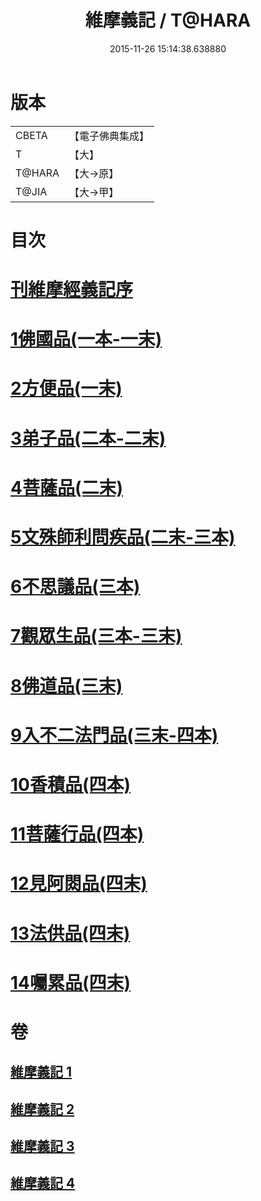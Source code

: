 #+TITLE: 維摩義記 / T@HARA
#+DATE: 2015-11-26 15:14:38.638880
* 版本
 |     CBETA|【電子佛典集成】|
 |         T|【大】     |
 |    T@HARA|【大→原】   |
 |     T@JIA|【大→甲】   |

* 目次
* [[file:KR6i0079_001.txt::001-0421a4][刊維摩經義記序]]
* [[file:KR6i0079_001.txt::0422b12][1佛國品(一本-一末)]]
* [[file:KR6i0079_001.txt::0439c1][2方便品(一末)]]
* [[file:KR6i0079_002.txt::002-0444c21][3弟子品(二本-二末)]]
* [[file:KR6i0079_002.txt::0460a9][4菩薩品(二末)]]
* [[file:KR6i0079_002.txt::0469a14][5文殊師利問疾品(二末-三本)]]
* [[file:KR6i0079_003.txt::0476c26][6不思議品(三本)]]
* [[file:KR6i0079_003.txt::0480a10][7觀眾生品(三本-三末)]]
* [[file:KR6i0079_003.txt::0486b4][8佛道品(三末)]]
* [[file:KR6i0079_003.txt::0491b18][9入不二法門品(三末-四本)]]
* [[file:KR6i0079_004.txt::0498c28][10香積品(四本)]]
* [[file:KR6i0079_004.txt::0503a15][11菩薩行品(四本)]]
* [[file:KR6i0079_004.txt::0508b6][12見阿閦品(四末)]]
* [[file:KR6i0079_004.txt::0513a28][13法供品(四末)]]
* [[file:KR6i0079_004.txt::0517b17][14囑累品(四末)]]
* 卷
** [[file:KR6i0079_001.txt][維摩義記 1]]
** [[file:KR6i0079_002.txt][維摩義記 2]]
** [[file:KR6i0079_003.txt][維摩義記 3]]
** [[file:KR6i0079_004.txt][維摩義記 4]]
